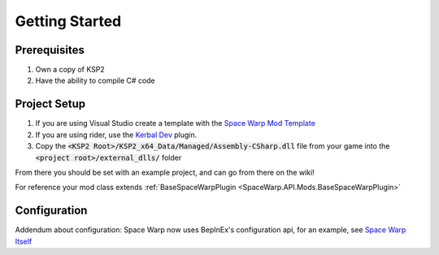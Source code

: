 Getting Started
===============

Prerequisites
-------------

1. Own a copy of KSP2
2. Have the ability to compile C# code

Project Setup
-------------

1. If you are using Visual Studio create a template with the `Space Warp Mod Template <https://github.com/jan-bures/SpaceWarp.Template>`_
2. If you are using rider, use the `Kerbal Dev <https://github.com/arthomnix/KerbalDev/>`_ plugin.
3. Copy the :code:`<KSP2 Root>/KSP2_x64_Data/Managed/Assembly-CSharp.dll` file from your game into the :code:`<project root>/external_dlls/` folder

From there you should be set with an example project, and can go from there on the wiki!

For reference your mod class extends :ref:`BaseSpaceWarpPlugin <SpaceWarp.API.Mods.BaseSpaceWarpPlugin>`

Configuration
-------------

Addendum about configuration: Space Warp now uses BepInEx's configuration api, for an example, see `Space Warp Itself <https://github.com/SpaceWarpDev/SpaceWarp/blob/main/SpaceWarp/SpaceWarpPlugin.cs>`_